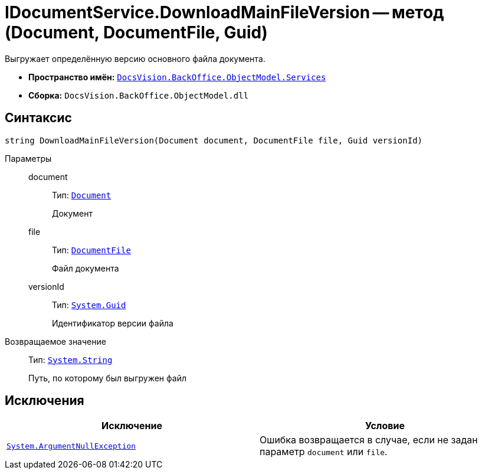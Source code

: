 = IDocumentService.DownloadMainFileVersion -- метод (Document, DocumentFile, Guid)

Выгружает определённую версию основного файла документа.

* *Пространство имён:* `xref:api/DocsVision/BackOffice/ObjectModel/Services/Services_NS.adoc[DocsVision.BackOffice.ObjectModel.Services]`
* *Сборка:* `DocsVision.BackOffice.ObjectModel.dll`

== Синтаксис

[source,csharp]
----
string DownloadMainFileVersion(Document document, DocumentFile file, Guid versionId)
----

Параметры::
document:::
Тип: `xref:api/DocsVision/BackOffice/ObjectModel/Document_CL.adoc[Document]`
+
Документ

file:::
Тип: `xref:api/DocsVision/BackOffice/ObjectModel/DocumentFile_CL.adoc[DocumentFile]`
+
Файл документа

versionId:::
Тип: `http://msdn.microsoft.com/ru-ru/library/system.guid.aspx[System.Guid]`
+
Идентификатор версии файла

Возвращаемое значение::
Тип: `http://msdn.microsoft.com/ru-ru/library/system.string.aspx[System.String]`
+
Путь, по которому был выгружен файл

== Исключения

[cols=",",options="header"]
|===
|Исключение |Условие
|`http://msdn.microsoft.com/ru-ru/library/system.argumentnullexception.aspx[System.ArgumentNullException]` |Ошибка возвращается в случае, если не задан параметр `document` или `file`.
|===
